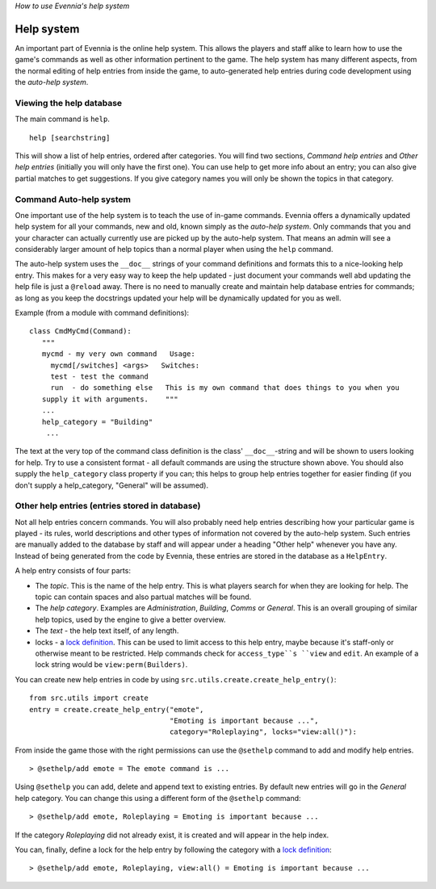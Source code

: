 *How to use Evennia's help system*

Help system
===========

An important part of Evennia is the online help system. This allows the
players and staff alike to learn how to use the game's commands as well
as other information pertinent to the game. The help system has many
different aspects, from the normal editing of help entries from inside
the game, to auto-generated help entries during code development using
the *auto-help system*.

Viewing the help database
-------------------------

The main command is ``help``.

::

    help [searchstring]

This will show a list of help entries, ordered after categories. You
will find two sections, *Command help entries* and *Other help entries*
(initially you will only have the first one). You can use help to get
more info about an entry; you can also give partial matches to get
suggestions. If you give category names you will only be shown the
topics in that category.

Command Auto-help system
------------------------

One important use of the help system is to teach the use of in-game
commands. Evennia offers a dynamically updated help system for all your
commands, new and old, known simply as the *auto-help system*. Only
commands that you and your character can actually currently use are
picked up by the auto-help system. That means an admin will see a
considerably larger amount of help topics than a normal player when
using the ``help`` command.

The auto-help system uses the ``__doc__`` strings of your command
definitions and formats this to a nice-looking help entry. This makes
for a very easy way to keep the help updated - just document your
commands well abd updating the help file is just a ``@reload`` away.
There is no need to manually create and maintain help database entries
for commands; as long as you keep the docstrings updated your help will
be dynamically updated for you as well.

Example (from a module with command definitions):

::

    class CmdMyCmd(Command):
       """
       mycmd - my very own command   Usage: 
         mycmd[/switches] <args>   Switches:
         test - test the command
         run  - do something else   This is my own command that does things to you when you
       supply it with arguments.    """
       ...
       help_category = "Building"
        ...

The text at the very top of the command class definition is the class'
``__doc__``-string and will be shown to users looking for help. Try to
use a consistent format - all default commands are using the structure
shown above. You should also supply the ``help_category`` class property
if you can; this helps to group help entries together for easier finding
(if you don't supply a help\_category, "General" will be assumed).

Other help entries (entries stored in database)
-----------------------------------------------

Not all help entries concern commands. You will also probably need help
entries describing how your particular game is played - its rules, world
descriptions and other types of information not covered by the auto-help
system. Such entries are manually added to the database by staff and
will appear under a heading "Other help" whenever you have any. Instead
of being generated from the code by Evennia, these entries are stored in
the database as a ``HelpEntry``.

A help entry consists of four parts:

-  The *topic*. This is the name of the help entry. This is what players
   search for when they are looking for help. The topic can contain
   spaces and also partual matches will be found.
-  The *help category*. Examples are *Administration*, *Building*,
   *Comms* or *General*. This is an overall grouping of similar help
   topics, used by the engine to give a better overview.
-  The *text* - the help text itself, of any length.
-  locks - a `lock definition <Locks.html>`_. This can be used to limit
   access to this help entry, maybe because it's staff-only or otherwise
   meant to be restricted. Help commands check for ``access_type``s
   ``view`` and ``edit``. An example of a lock string would be
   ``view:perm(Builders)``.

You can create new help entries in code by using
``src.utils.create.create_help_entry()``:

::

    from src.utils import create 
    entry = create.create_help_entry("emote", 
                                     "Emoting is important because ...", 
                                     category="Roleplaying", locks="view:all()"):

From inside the game those with the right permissions can use the
``@sethelp`` command to add and modify help entries.

::

    > @sethelp/add emote = The emote command is ...

Using ``@sethelp`` you can add, delete and append text to existing
entries. By default new entries will go in the *General* help category.
You can change this using a different form of the ``@sethelp`` command:

::

    > @sethelp/add emote, Roleplaying = Emoting is important because ...

If the category *Roleplaying* did not already exist, it is created and
will appear in the help index.

You can, finally, define a lock for the help entry by following the
category with a `lock definition <Locks.html>`_:

::

    > @sethelp/add emote, Roleplaying, view:all() = Emoting is important because ...

